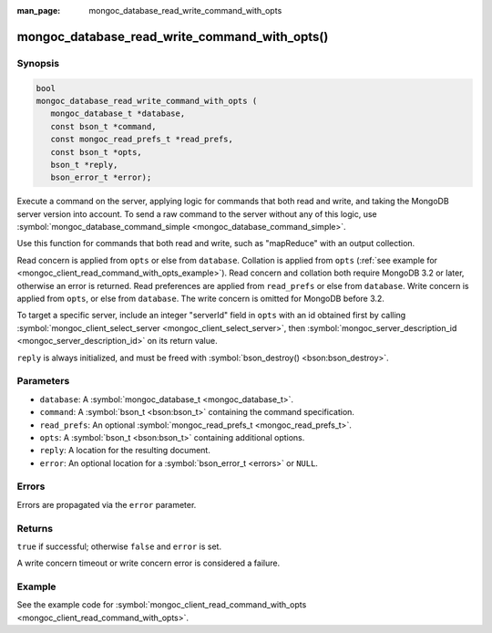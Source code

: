 :man_page: mongoc_database_read_write_command_with_opts

mongoc_database_read_write_command_with_opts()
==============================================

Synopsis
--------

.. code-block:: c

  bool
  mongoc_database_read_write_command_with_opts (
     mongoc_database_t *database,
     const bson_t *command,
     const mongoc_read_prefs_t *read_prefs,
     const bson_t *opts,
     bson_t *reply,
     bson_error_t *error);

Execute a command on the server, applying logic for commands that both read and write, and taking the MongoDB server version into account. To send a raw command to the server without any of this logic, use :symbol:`mongoc_database_command_simple <mongoc_database_command_simple>`.

Use this function for commands that both read and write, such as "mapReduce" with an output collection.

Read concern is applied from ``opts`` or else from ``database``. Collation is applied from ``opts`` (:ref:`see example for  <mongoc_client_read_command_with_opts_example>`). Read concern and collation both require MongoDB 3.2 or later, otherwise an error is returned. Read preferences are applied from ``read_prefs`` or else from ``database``. Write concern is applied from ``opts``, or else from ``database``. The write concern is omitted for MongoDB before 3.2.

To target a specific server, include an integer "serverId" field in ``opts`` with an id obtained first by calling :symbol:`mongoc_client_select_server <mongoc_client_select_server>`, then :symbol:`mongoc_server_description_id <mongoc_server_description_id>` on its return value.

``reply`` is always initialized, and must be freed with :symbol:`bson_destroy() <bson:bson_destroy>`.

Parameters
----------

* ``database``: A :symbol:`mongoc_database_t <mongoc_database_t>`.
* ``command``: A :symbol:`bson_t <bson:bson_t>` containing the command specification.
* ``read_prefs``: An optional :symbol:`mongoc_read_prefs_t <mongoc_read_prefs_t>`.
* ``opts``: A :symbol:`bson_t <bson:bson_t>` containing additional options.
* ``reply``: A location for the resulting document.
* ``error``: An optional location for a :symbol:`bson_error_t <errors>` or ``NULL``.

Errors
------

Errors are propagated via the ``error`` parameter.

Returns
-------

``true`` if successful; otherwise ``false`` and ``error`` is set.

A write concern timeout or write concern error is considered a failure.

Example
-------

See the example code for :symbol:`mongoc_client_read_command_with_opts <mongoc_client_read_command_with_opts>`.

